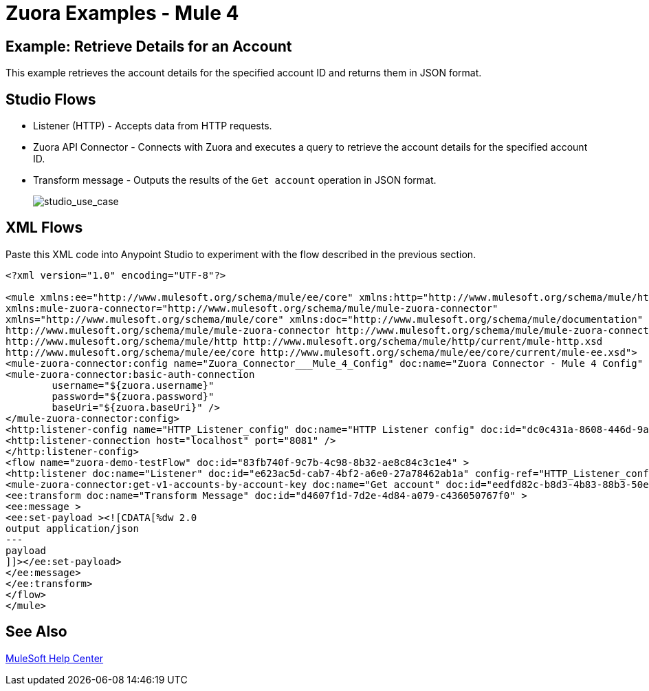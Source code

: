 = Zuora Examples - Mule 4

== Example: Retrieve Details for an Account

This example retrieves the account details for the specified account ID and returns them in JSON format.

== Studio Flows

* Listener (HTTP) - Accepts data from HTTP requests.
* Zuora API Connector - Connects with Zuora and executes a query to retrieve the account details for the specified account ID.
* Transform message - Outputs the results of the `Get account` operation in JSON format.

+
image::zuora-5-studio-use-case.png[studio_use_case]

== XML Flows

Paste this XML code into Anypoint Studio to experiment with the flow described in the previous section.

[source,xml,linenums]
----
<?xml version="1.0" encoding="UTF-8"?>

<mule xmlns:ee="http://www.mulesoft.org/schema/mule/ee/core" xmlns:http="http://www.mulesoft.org/schema/mule/http"
xmlns:mule-zuora-connector="http://www.mulesoft.org/schema/mule/mule-zuora-connector"
xmlns="http://www.mulesoft.org/schema/mule/core" xmlns:doc="http://www.mulesoft.org/schema/mule/documentation" xmlns:xsi="http://www.w3.org/2001/XMLSchema-instance" xsi:schemaLocation="http://www.mulesoft.org/schema/mule/core http://www.mulesoft.org/schema/mule/core/current/mule.xsd
http://www.mulesoft.org/schema/mule/mule-zuora-connector http://www.mulesoft.org/schema/mule/mule-zuora-connector/current/mule-mule-zuora-connector.xsd
http://www.mulesoft.org/schema/mule/http http://www.mulesoft.org/schema/mule/http/current/mule-http.xsd
http://www.mulesoft.org/schema/mule/ee/core http://www.mulesoft.org/schema/mule/ee/core/current/mule-ee.xsd">
<mule-zuora-connector:config name="Zuora_Connector___Mule_4_Config" doc:name="Zuora Connector - Mule 4 Config" doc:id="ab77ca79-6f70-4c6f-98f6-be22cfc8eecc" >
<mule-zuora-connector:basic-auth-connection
        username="${zuora.username}"
        password="${zuora.password}"
        baseUri="${zuora.baseUri}" />
</mule-zuora-connector:config>
<http:listener-config name="HTTP_Listener_config" doc:name="HTTP Listener config" doc:id="dc0c431a-8608-446d-9a43-cb8515a36a90" >
<http:listener-connection host="localhost" port="8081" />
</http:listener-config>
<flow name="zuora-demo-testFlow" doc:id="83fb740f-9c7b-4c98-8b32-ae8c84c3c1e4" >
<http:listener doc:name="Listener" doc:id="e623ac5d-cab7-4bf2-a6e0-27a78462ab1a" config-ref="HTTP_Listener_config" path="/getAccount"/>
<mule-zuora-connector:get-v1-accounts-by-account-key doc:name="Get account" doc:id="eedfd82c-b8d3-4b83-88b3-50e284aa217b" config-ref="Zuora_Connector___Mule_4_Config" accountKey="#[payload]"/>
<ee:transform doc:name="Transform Message" doc:id="d4607f1d-7d2e-4d84-a079-c436050767f0" >
<ee:message >
<ee:set-payload ><![CDATA[%dw 2.0
output application/json
---
payload
]]></ee:set-payload>
</ee:message>
</ee:transform>
</flow>
</mule>

----

== See Also

https://help.mulesoft.com[MuleSoft Help Center]
